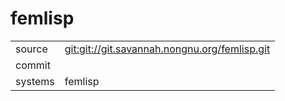 * femlisp



|---------+-------------------------------------------|
| source  | git:git://git.savannah.nongnu.org/femlisp.git   |
| commit  |   |
| systems | femlisp |
|---------+-------------------------------------------|

